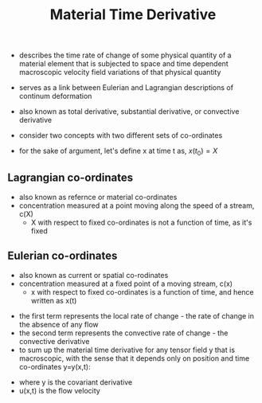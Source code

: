 #+TITLE: Material Time Derivative

- describes the time rate of change of some physical quantity of a material element that is subjected to space and time dependent macroscopic velocity field variations of that physical quantity
- serves as a link between Eulerian and Lagrangian descriptions of continum deformation
- also known as total derivative, substantial derivative, or convective derivative

- consider two concepts with two different sets of co-ordinates
- for the sake of argument, let's define x at time t as, $x(t_0) = X$
** Lagrangian co-ordinates
- also known as refernce or material co-ordinates
- concentration measured at a point moving along the speed of a stream, c(X)
  - X with respect to fixed co-ordinates is not a function of time, as it's fixed
\begin{equation}
\frac{D}{Dt} (c(X,t)) = \frac{\partial c}{\partial t}
\end{equation}
** Eulerian co-ordinates
- also known as current or spatial co-rodinates
- concentration measured at a fixed point of a moving stream, c(x)
  - x with respect to fixed co-ordinates is a function of time, and hence written as x(t)
\begin{equation}
\frac{D}{Dt} (c(x(t),t)) = \frac{dc}{dt} 
= \frac{\partial c}{\partial t} + \frac {\partial c}{\partial x} \frac{\partial x}{\partial t}
= \frac{\partial c}{\partial t} + \nabla (c) . v
\end{equation}
- the first term represents the local rate of change - the rate of change in the absence of any flow
- the second term represents the convective rate of change - the convective derivative
- to sum up the material time derivative for any tensor field y that is macroscopic, with the sense that it depends only on position and time co-ordinates y=y(x,t):
\begin{equation}
\frac{D}{Dt} (y) = \frac{\partial y}{\partial t} + \nabla (y) * u
\end{equation}
- where \Nabla y is the covariant derivative
- u(x,t) is the flow velocity
